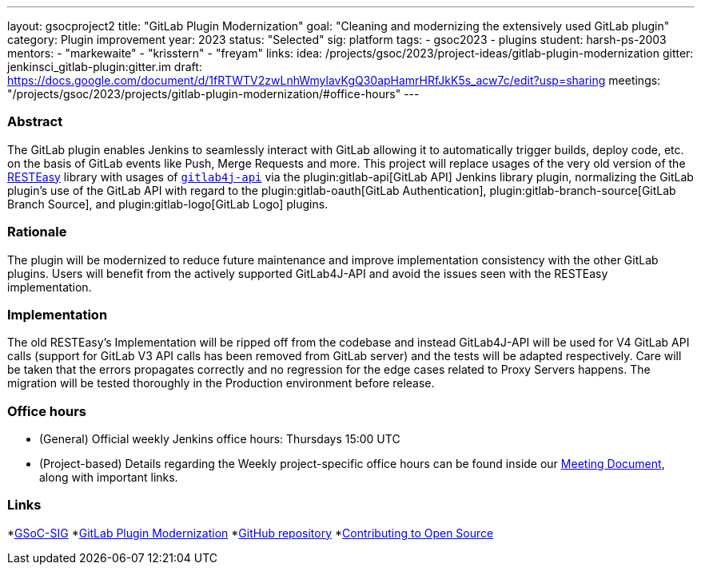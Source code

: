 ---
layout: gsocproject2
title: "GitLab Plugin Modernization"
goal: "Cleaning and modernizing the extensively used GitLab plugin"
category: Plugin improvement
year: 2023
status: "Selected"
sig: platform
tags:
- gsoc2023
- plugins
student: harsh-ps-2003
mentors:
- "markewaite"
- "krisstern"
- "freyam"
links:
  idea: /projects/gsoc/2023/project-ideas/gitlab-plugin-modernization
  gitter: jenkinsci_gitlab-plugin:gitter.im
  draft: https://docs.google.com/document/d/1fRTWTV2zwLnhWmylavKgQ30apHamrHRfJkK5s_acw7c/edit?usp=sharing
  meetings: "/projects/gsoc/2023/projects/gitlab-plugin-modernization/#office-hours"
---

=== Abstract

The GitLab plugin enables Jenkins to seamlessly interact with GitLab allowing it to automatically trigger builds, deploy code, etc. on the basis of GitLab events like Push, Merge Requests and more.
This project will replace usages of the very old version of the link:https://resteasy.dev/[RESTEasy] library
with usages of https://github.com/gitlab4j/gitlab4j-api[`gitlab4j-api`]
via the plugin:gitlab-api[GitLab API] Jenkins library plugin,
normalizing the GitLab plugin's use of the GitLab API with regard to
the plugin:gitlab-oauth[GitLab Authentication],
plugin:gitlab-branch-source[GitLab Branch Source],
and plugin:gitlab-logo[GitLab Logo] plugins.

=== Rationale

The plugin will be modernized to reduce future maintenance and improve implementation consistency with the other GitLab plugins.
Users will benefit from the actively supported GitLab4J-API and avoid the issues seen with the RESTEasy implementation.

=== Implementation

The old RESTEasy's Implementation will be ripped off from the codebase and instead GitLab4J-API will be used for V4 GitLab API calls (support for GitLab V3 API calls has been removed from GitLab server) and the tests will be adapted respectively. 
Care will be taken that the errors propagates correctly and no regression for the edge cases related to Proxy Servers happens.
The migration will be tested thoroughly in the Production environment before release.

=== Office hours

* (General) Official weekly Jenkins office hours: Thursdays 15:00 UTC
* (Project-based) Details regarding the Weekly project-specific office hours can be found inside our link:https://docs.google.com/document/d/18JrgxI9TucuqbKDycXBdVCWvBAvdqY5RgpY-UUKNc-4/edit#heading=h.iiyb3sq4n3xo[Meeting Document], along with important links.

=== Links

*link:https://app.gitter.im/#/room/#jenkinsci_gsoc-sig:gitter.im[GSoC-SIG]
*link:https://www.jenkins.io/projects/gsoc/2023/project-ideas/gitlab-plugin-modernization/[GitLab Plugin Modernization]
*link:https://github.com/jenkinsci/gitlab-plugin[GitHub repository]
*link:https://docs.google.com/document/d/1PKYIpPlRVGsBqrz0Ob1Cv3cefOZ5j2xtGZdWs27kLuw/edit#[Contributing to Open Source]
